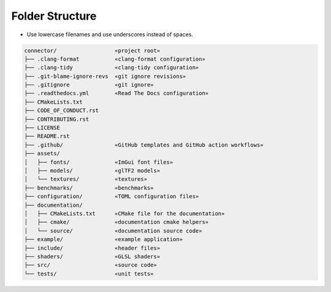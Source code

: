 Folder Structure
================

- Use lowercase filenames and use underscores instead of spaces.

.. code-block:: none

    connector/                  «project root»
    ├── .clang-format           «clang-format configuration»
    ├── .clang-tidy             «clang-tidy configuration»
    ├── .git-blame-ignore-revs  «git ignore revisions»
    ├── .gitignore              «git ignore»
    ├── .readthedocs.yml        «Read The Docs configuration»
    ├── CMakeLists.txt
    ├── CODE_OF_CONDUCT.rst
    ├── CONTRIBUTING.rst
    ├── LICENSE
    ├── README.rst
    ├── .github/                «GitHub templates and GitHub action workflows»
    ├── assets/
    │   ├── fonts/              «ImGui font files»             
    │   ├── models/             «glTF2 models»
    │   └── textures/           «textures»
    ├── benchmarks/             «benchmarks»
    ├── configuration/          «TOML configuration files»
    ├── documentation/
    │   ├── CMakeLists.txt      «CMake file for the documentation»
    │   ├── cmake/              «documentation cmake helpers»
    │   └── source/             «documentation source code»
    ├── example/                «example application»
    ├── include/                «header files»
    ├── shaders/                «GLSL shaders»
    ├── src/                    «source code»
    └── tests/                  «unit tests»
